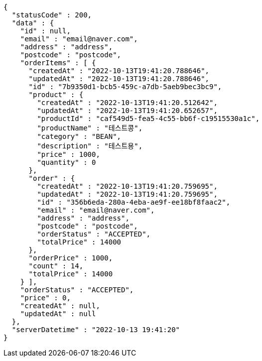 [source,options="nowrap"]
----
{
  "statusCode" : 200,
  "data" : {
    "id" : null,
    "email" : "email@naver.com",
    "address" : "address",
    "postcode" : "postcode",
    "orderItems" : [ {
      "createdAt" : "2022-10-13T19:41:20.788646",
      "updatedAt" : "2022-10-13T19:41:20.788646",
      "id" : "7b9350d1-bcb5-459c-a7db-5aeb9bec3bc9",
      "product" : {
        "createdAt" : "2022-10-13T19:41:20.512642",
        "updatedAt" : "2022-10-13T19:41:20.652657",
        "productId" : "caf549d5-fea5-4c55-bb6f-c19515530a1c",
        "productName" : "테스트콩",
        "category" : "BEAN",
        "description" : "테스트용",
        "price" : 1000,
        "quantity" : 0
      },
      "order" : {
        "createdAt" : "2022-10-13T19:41:20.759695",
        "updatedAt" : "2022-10-13T19:41:20.759695",
        "id" : "356b6eda-280a-4eba-ae9f-ee18bf8faac2",
        "email" : "email@naver.com",
        "address" : "address",
        "postcode" : "postcode",
        "orderStatus" : "ACCEPTED",
        "totalPrice" : 14000
      },
      "orderPrice" : 1000,
      "count" : 14,
      "totalPrice" : 14000
    } ],
    "orderStatus" : "ACCEPTED",
    "price" : 0,
    "createdAt" : null,
    "updatedAt" : null
  },
  "serverDatetime" : "2022-10-13 19:41:20"
}
----